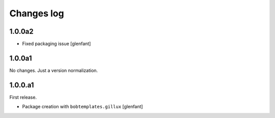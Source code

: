 Changes log
===========

1.0.0a2
-------

- Fixed packaging issue
  [glenfant]

1.0.0a1
-------

No changes. Just a version normalization.

1.0.0.a1
--------

First release.

- Package creation with ``bobtemplates.gillux``
  [glenfant]
